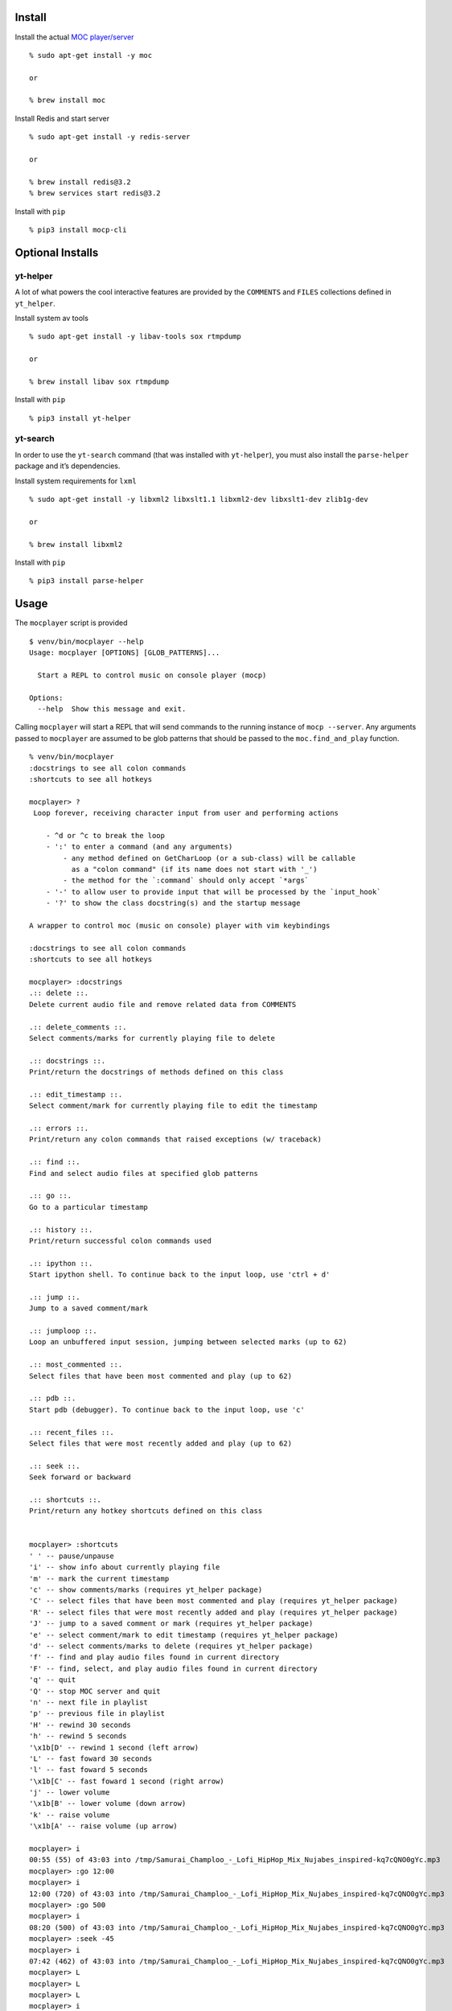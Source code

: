 Install
-------

Install the actual `MOC player/server <https://moc.daper.net/>`__

::

    % sudo apt-get install -y moc

    or

    % brew install moc

Install Redis and start server

::

    % sudo apt-get install -y redis-server

    or

    % brew install redis@3.2
    % brew services start redis@3.2

Install with ``pip``

::

    % pip3 install mocp-cli

Optional Installs
-----------------

yt-helper
~~~~~~~~~

A lot of what powers the cool interactive features are provided by the
``COMMENTS`` and ``FILES`` collections defined in ``yt_helper``.

Install system av tools

::

    % sudo apt-get install -y libav-tools sox rtmpdump

    or

    % brew install libav sox rtmpdump

Install with ``pip``

::

    % pip3 install yt-helper

yt-search
~~~~~~~~~

In order to use the ``yt-search`` command (that was installed with
``yt-helper``), you must also install the ``parse-helper`` package and
it’s dependencies.

Install system requirements for ``lxml``

::

    % sudo apt-get install -y libxml2 libxslt1.1 libxml2-dev libxslt1-dev zlib1g-dev

    or

    % brew install libxml2

Install with ``pip``

::

    % pip3 install parse-helper

Usage
-----

The ``mocplayer`` script is provided

::

    $ venv/bin/mocplayer --help
    Usage: mocplayer [OPTIONS] [GLOB_PATTERNS]...

      Start a REPL to control music on console player (mocp)

    Options:
      --help  Show this message and exit.

Calling ``mocplayer`` will start a REPL that will send commands to the
running instance of ``mocp --server``. Any arguments passed to
``mocplayer`` are assumed to be glob patterns that should be passed to
the ``moc.find_and_play`` function.

::

    % venv/bin/mocplayer
    :docstrings to see all colon commands
    :shortcuts to see all hotkeys

    mocplayer> ?
     Loop forever, receiving character input from user and performing actions

        - ^d or ^c to break the loop
        - ':' to enter a command (and any arguments)
            - any method defined on GetCharLoop (or a sub-class) will be callable
              as a "colon command" (if its name does not start with '_')
            - the method for the `:command` should only accept `*args`
        - '-' to allow user to provide input that will be processed by the `input_hook`
        - '?' to show the class docstring(s) and the startup message

    A wrapper to control moc (music on console) player with vim keybindings

    :docstrings to see all colon commands
    :shortcuts to see all hotkeys

    mocplayer> :docstrings
    .:: delete ::.
    Delete current audio file and remove related data from COMMENTS

    .:: delete_comments ::.
    Select comments/marks for currently playing file to delete

    .:: docstrings ::.
    Print/return the docstrings of methods defined on this class

    .:: edit_timestamp ::.
    Select comment/mark for currently playing file to edit the timestamp

    .:: errors ::.
    Print/return any colon commands that raised exceptions (w/ traceback)

    .:: find ::.
    Find and select audio files at specified glob patterns

    .:: go ::.
    Go to a particular timestamp

    .:: history ::.
    Print/return successful colon commands used

    .:: ipython ::.
    Start ipython shell. To continue back to the input loop, use 'ctrl + d'

    .:: jump ::.
    Jump to a saved comment/mark

    .:: jumploop ::.
    Loop an unbuffered input session, jumping between selected marks (up to 62)

    .:: most_commented ::.
    Select files that have been most commented and play (up to 62)

    .:: pdb ::.
    Start pdb (debugger). To continue back to the input loop, use 'c'

    .:: recent_files ::.
    Select files that were most recently added and play (up to 62)

    .:: seek ::.
    Seek forward or backward

    .:: shortcuts ::.
    Print/return any hotkey shortcuts defined on this class


    mocplayer> :shortcuts
    ' ' -- pause/unpause
    'i' -- show info about currently playing file
    'm' -- mark the current timestamp
    'c' -- show comments/marks (requires yt_helper package)
    'C' -- select files that have been most commented and play (requires yt_helper package)
    'R' -- select files that were most recently added and play (requires yt_helper package)
    'J' -- jump to a saved comment or mark (requires yt_helper package)
    'e' -- select comment/mark to edit timestamp (requires yt_helper package)
    'd' -- select comments/marks to delete (requires yt_helper package)
    'f' -- find and play audio files found in current directory
    'F' -- find, select, and play audio files found in current directory
    'q' -- quit
    'Q' -- stop MOC server and quit
    'n' -- next file in playlist
    'p' -- previous file in playlist
    'H' -- rewind 30 seconds
    'h' -- rewind 5 seconds
    '\x1b[D' -- rewind 1 second (left arrow)
    'L' -- fast foward 30 seconds
    'l' -- fast foward 5 seconds
    '\x1b[C' -- fast foward 1 second (right arrow)
    'j' -- lower volume
    '\x1b[B' -- lower volume (down arrow)
    'k' -- raise volume
    '\x1b[A' -- raise volume (up arrow)

    mocplayer> i
    00:55 (55) of 43:03 into /tmp/Samurai_Champloo_-_Lofi_HipHop_Mix_Nujabes_inspired-kq7cQNO0gYc.mp3
    mocplayer> :go 12:00
    mocplayer> i
    12:00 (720) of 43:03 into /tmp/Samurai_Champloo_-_Lofi_HipHop_Mix_Nujabes_inspired-kq7cQNO0gYc.mp3
    mocplayer> :go 500
    mocplayer> i
    08:20 (500) of 43:03 into /tmp/Samurai_Champloo_-_Lofi_HipHop_Mix_Nujabes_inspired-kq7cQNO0gYc.mp3
    mocplayer> :seek -45
    mocplayer> i
    07:42 (462) of 43:03 into /tmp/Samurai_Champloo_-_Lofi_HipHop_Mix_Nujabes_inspired-kq7cQNO0gYc.mp3
    mocplayer> L
    mocplayer> L
    mocplayer> L
    mocplayer> i
    09:32 (572) of 43:03 into /tmp/Samurai_Champloo_-_Lofi_HipHop_Mix_Nujabes_inspired-kq7cQNO0gYc.mp3
